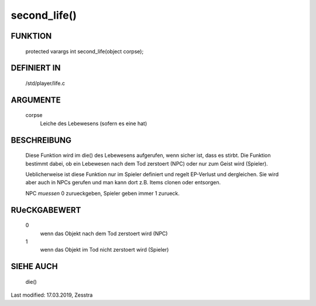 second_life()
=============

FUNKTION
--------

  protected varargs int second_life(object corpse);

DEFINIERT IN
------------

  /std/player/life.c

ARGUMENTE
---------

  corpse
    Leiche des Lebewesens (sofern es eine hat)

BESCHREIBUNG
------------

  Diese Funktion wird im die() des Lebewesens aufgerufen, wenn sicher
  ist, dass es stirbt. Die Funktion bestimmt dabei, ob ein Lebewesen
  nach dem Tod zerstoert (NPC) oder nur zum Geist wird (Spieler).
  
  Ueblicherweise ist diese Funktion nur im Spieler definiert und regelt
  EP-Verlust und dergleichen. Sie wird aber auch in NPCs gerufen und man
  kann dort z.B. Items clonen oder entsorgen.

  NPC *muessen* 0 zurueckgeben, Spieler geben immer 1 zurueck.

RUeCKGABEWERT
-------------

  0
    wenn das Objekt nach dem Tod zerstoert wird (NPC)
  1
    wenn das Objekt im Tod nicht zerstoert wird (Spieler)


SIEHE AUCH
----------

  die()

Last modified: 17.03.2019, Zesstra